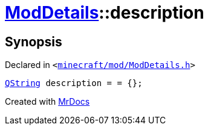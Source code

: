 [#ModDetails-description]
= xref:ModDetails.adoc[ModDetails]::description
:relfileprefix: ../
:mrdocs:


== Synopsis

Declared in `&lt;https://github.com/PrismLauncher/PrismLauncher/blob/develop/minecraft/mod/ModDetails.h#L131[minecraft&sol;mod&sol;ModDetails&period;h]&gt;`

[source,cpp,subs="verbatim,replacements,macros,-callouts"]
----
xref:QString.adoc[QString] description = &equals; &lcub;&rcub;;
----



[.small]#Created with https://www.mrdocs.com[MrDocs]#
